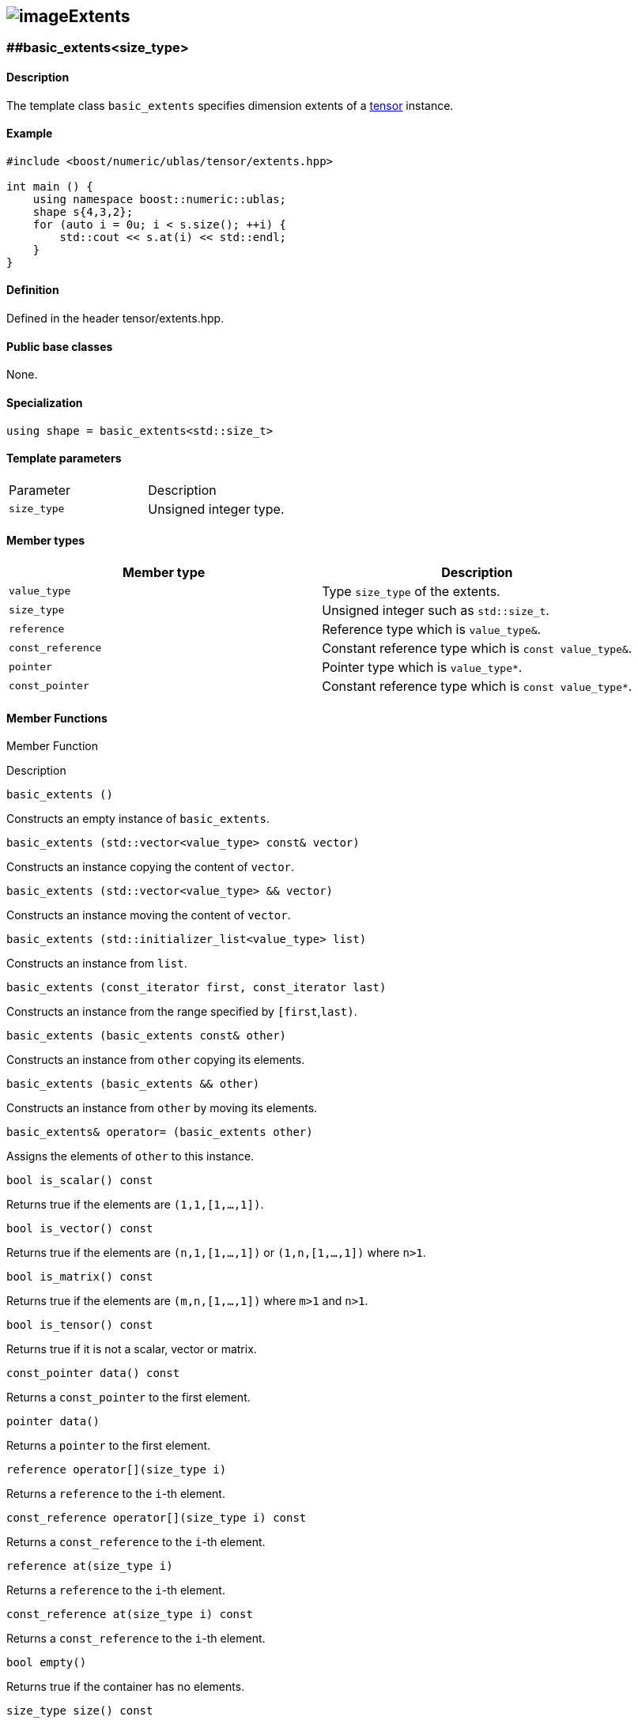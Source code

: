 == image:../Boost.png[image]Extents

[[toc]]

=== [#extents]####basic_extents<size_type>

==== Description

The template class `basic_extents` specifies dimension extents of a
link:../tensor.html#tensor[tensor] instance.

==== Example

....
#include <boost/numeric/ublas/tensor/extents.hpp>

int main () {
    using namespace boost::numeric::ublas;
    shape s{4,3,2};
    for (auto i = 0u; i < s.size(); ++i) {
        std::cout << s.at(i) << std::endl;
    }
}
....

==== Definition

Defined in the header tensor/extents.hpp.

==== Public base classes

None.

==== Specialization

`using shape = basic_extents<std::size_t>`

==== Template parameters

[cols=",",]
|===
|Parameter |Description
|`size_type` |Unsigned integer type.
|===

==== Member types

[cols=",",]
|===
|Member type |Description

|`value_type` |Type `size_type` of the extents.

|`size_type` |Unsigned integer such as `std::size_t`.

|`reference` |Reference type which is `value_type&`.

|`const_reference` |Constant reference type which is
`const value_type&`.

|`pointer` |Pointer type which is `value_type*`.

|`const_pointer` |Constant reference type which is `const value_type*`.
|===

==== Member Functions

Member Function

Description

`basic_extents ()`

Constructs an empty instance of `basic_extents`.

`basic_extents (std::vector<value_type> const& vector)`

Constructs an instance copying the content of `vector`.

`basic_extents (std::vector<value_type> && vector)`

Constructs an instance moving the content of `vector`.

`basic_extents (std::initializer_list<value_type> list)`

Constructs an instance from `list`.

`basic_extents (const_iterator first, const_iterator last)`

Constructs an instance from the range specified by `[first`,`last)`.

`basic_extents (basic_extents const& other)`

Constructs an instance from `other` copying its elements.

`basic_extents (basic_extents && other)`

Constructs an instance from `other` by moving its elements.

`basic_extents& operator= (basic_extents other)`

Assigns the elements of `other` to this instance.

`bool is_scalar() const`

Returns true if the elements are `(1,1,[1,...,1])`.

`bool is_vector() const`

Returns true if the elements are `(n,1,[1,...,1])` or `(1,n,[1,...,1])`
where `n>1`.

`bool is_matrix() const`

Returns true if the elements are `(m,n,[1,...,1])` where `m>1` and
`n>1`.

`bool is_tensor() const`

Returns true if it is not a scalar, vector or matrix.

`const_pointer data() const`

Returns a `const_pointer` to the first element.

`pointer data()`

Returns a `pointer` to the first element.

`reference operator[](size_type i)`

Returns a `reference` to the `i`-th element.

`const_reference operator[](size_type i) const`

Returns a `const_reference` to the `i`-th element.

`reference at(size_type i)`

Returns a `reference` to the `i`-th element.

`const_reference at(size_type i) const`

Returns a `const_reference` to the `i`-th element.

`bool empty()`

Returns true if the container has no elements.

`size_type size() const`

Returns the number of elements.

`bool valid() const`

Returns true if size()>1 and all elements are greater than one.

`size_type product() const`

Returns the multiplication of all entries.

`basic_extents squeeze() const`

Returns a new instance where entries equal to one are eliminated.

`bool operator==(basic_extents const& b) const`

Returns true if all elements are equal.

`bool operator!=(basic_extents const& b) const`

Returns true if some elements are not equal.

`const_iterator begin() const`

Returns an `const_iterator pointing to the first element. `

`const_iterator end() const`

Returns a `const_iterator` pointing to an element passed the last
element.

`std::vector<size_type> base() const`

Returns a const reference to the private member sequence container
holding all elements.

'''''

Copyright (©) 2018 Cem Bassoy +
Copyright (©) 2021 Shikhar Vashistha +
Use, modification and distribution are subject to the Boost Software
License, Version 1.0. (See accompanying file LICENSE_1_0.txt or copy at
http://www.boost.org/LICENSE_1_0.txt ).
